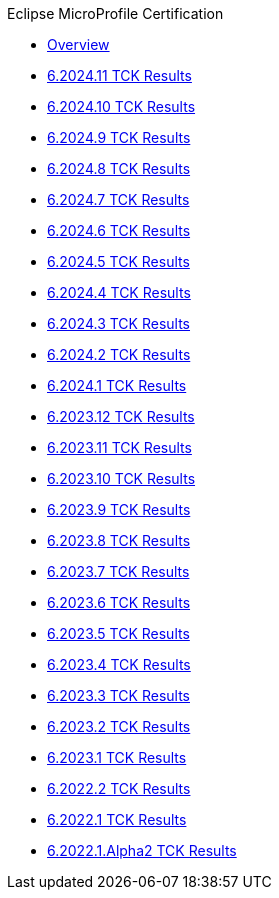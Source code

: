 .Eclipse MicroProfile Certification
* xref:Eclipse MicroProfile Certification/Overview.adoc[Overview]
* xref:Eclipse MicroProfile Certification/6.2024.11/Overview.adoc[6.2024.11 TCK Results]
* xref:Eclipse MicroProfile Certification/6.2024.10/Overview.adoc[6.2024.10 TCK Results]
* xref:Eclipse MicroProfile Certification/6.2024.9/Overview.adoc[6.2024.9 TCK Results]
* xref:Eclipse MicroProfile Certification/6.2024.8/Overview.adoc[6.2024.8 TCK Results]
* xref:Eclipse MicroProfile Certification/6.2024.7/Overview.adoc[6.2024.7 TCK Results]
* xref:Eclipse MicroProfile Certification/6.2024.6/Overview.adoc[6.2024.6 TCK Results]
* xref:Eclipse MicroProfile Certification/6.2024.5/Overview.adoc[6.2024.5 TCK Results]
* xref:Eclipse MicroProfile Certification/6.2024.4/Overview.adoc[6.2024.4 TCK Results]
* xref:Eclipse MicroProfile Certification/6.2024.3/Overview.adoc[6.2024.3 TCK Results]
* xref:Eclipse MicroProfile Certification/6.2024.2/Overview.adoc[6.2024.2 TCK Results]
* xref:Eclipse MicroProfile Certification/6.2024.1/Overview.adoc[6.2024.1 TCK Results]
* xref:Eclipse MicroProfile Certification/6.2023.12/Overview.adoc[6.2023.12 TCK Results]
* xref:Eclipse MicroProfile Certification/6.2023.11/Overview.adoc[6.2023.11 TCK Results]
* xref:Eclipse MicroProfile Certification/6.2023.10/Overview.adoc[6.2023.10 TCK Results]
* xref:Eclipse MicroProfile Certification/6.2023.9/Overview.adoc[6.2023.9 TCK Results]
* xref:Eclipse MicroProfile Certification/6.2023.8/Overview.adoc[6.2023.8 TCK Results]
* xref:Eclipse MicroProfile Certification/6.2023.7/Overview.adoc[6.2023.7 TCK Results]
* xref:Eclipse MicroProfile Certification/6.2023.6/Overview.adoc[6.2023.6 TCK Results]
* xref:Eclipse MicroProfile Certification/6.2023.5/Overview.adoc[6.2023.5 TCK Results]
* xref:Eclipse MicroProfile Certification/6.2023.4/Overview.adoc[6.2023.4 TCK Results]
* xref:Eclipse MicroProfile Certification/6.2023.3/Overview.adoc[6.2023.3 TCK Results]
* xref:Eclipse MicroProfile Certification/6.2023.2/Overview.adoc[6.2023.2 TCK Results]
* xref:Eclipse MicroProfile Certification/6.2023.1/Overview.adoc[6.2023.1 TCK Results]
* xref:Eclipse MicroProfile Certification/6.2022.2/Overview.adoc[6.2022.2 TCK Results]
* xref:Eclipse MicroProfile Certification/6.2022.1/Overview.adoc[6.2022.1 TCK Results]
* xref:Eclipse MicroProfile Certification/6.2022.1.Alpha2/Overview.adoc[6.2022.1.Alpha2 TCK Results]
